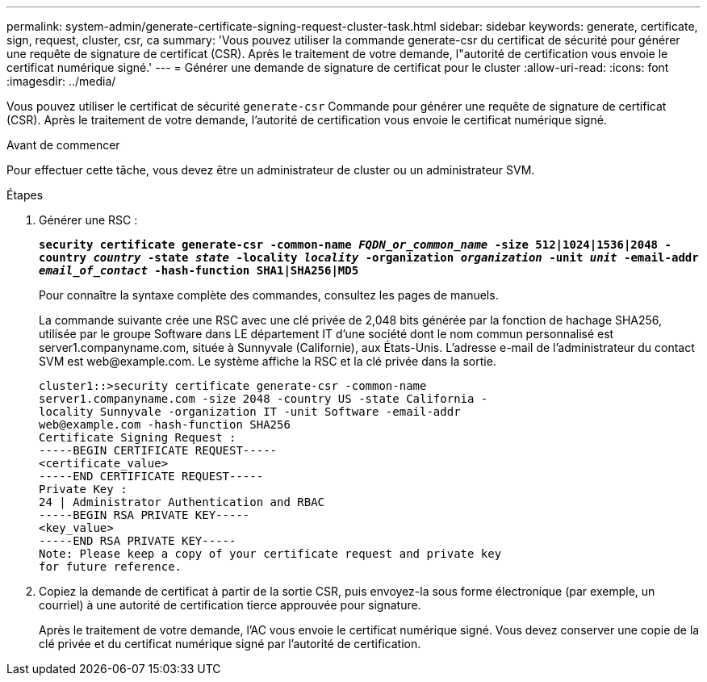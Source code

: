 ---
permalink: system-admin/generate-certificate-signing-request-cluster-task.html 
sidebar: sidebar 
keywords: generate, certificate, sign, request, cluster, csr, ca 
summary: 'Vous pouvez utiliser la commande generate-csr du certificat de sécurité pour générer une requête de signature de certificat (CSR). Après le traitement de votre demande, l"autorité de certification vous envoie le certificat numérique signé.' 
---
= Générer une demande de signature de certificat pour le cluster
:allow-uri-read: 
:icons: font
:imagesdir: ../media/


[role="lead"]
Vous pouvez utiliser le certificat de sécurité `generate-csr` Commande pour générer une requête de signature de certificat (CSR). Après le traitement de votre demande, l'autorité de certification vous envoie le certificat numérique signé.

.Avant de commencer
Pour effectuer cette tâche, vous devez être un administrateur de cluster ou un administrateur SVM.

.Étapes
. Générer une RSC :
+
`*security certificate generate-csr -common-name _FQDN_or_common_name_ -size 512|1024|1536|2048 -country _country_ -state _state_ -locality _locality_ -organization _organization_ -unit _unit_ -email-addr _email_of_contact_ -hash-function SHA1|SHA256|MD5*`

+
Pour connaître la syntaxe complète des commandes, consultez les pages de manuels.

+
La commande suivante crée une RSC avec une clé privée de 2,048 bits générée par la fonction de hachage SHA256, utilisée par le groupe Software dans LE département IT d'une société dont le nom commun personnalisé est server1.companyname.com, située à Sunnyvale (Californie), aux États-Unis. L'adresse e-mail de l'administrateur du contact SVM est \web@example.com. Le système affiche la RSC et la clé privée dans la sortie.

+
[listing]
----
cluster1::>security certificate generate-csr -common-name
server1.companyname.com -size 2048 -country US -state California -
locality Sunnyvale -organization IT -unit Software -email-addr
web@example.com -hash-function SHA256
Certificate Signing Request :
-----BEGIN CERTIFICATE REQUEST-----
<certificate_value>
-----END CERTIFICATE REQUEST-----
Private Key :
24 | Administrator Authentication and RBAC
-----BEGIN RSA PRIVATE KEY-----
<key_value>
-----END RSA PRIVATE KEY-----
Note: Please keep a copy of your certificate request and private key
for future reference.
----
. Copiez la demande de certificat à partir de la sortie CSR, puis envoyez-la sous forme électronique (par exemple, un courriel) à une autorité de certification tierce approuvée pour signature.
+
Après le traitement de votre demande, l'AC vous envoie le certificat numérique signé. Vous devez conserver une copie de la clé privée et du certificat numérique signé par l'autorité de certification.


